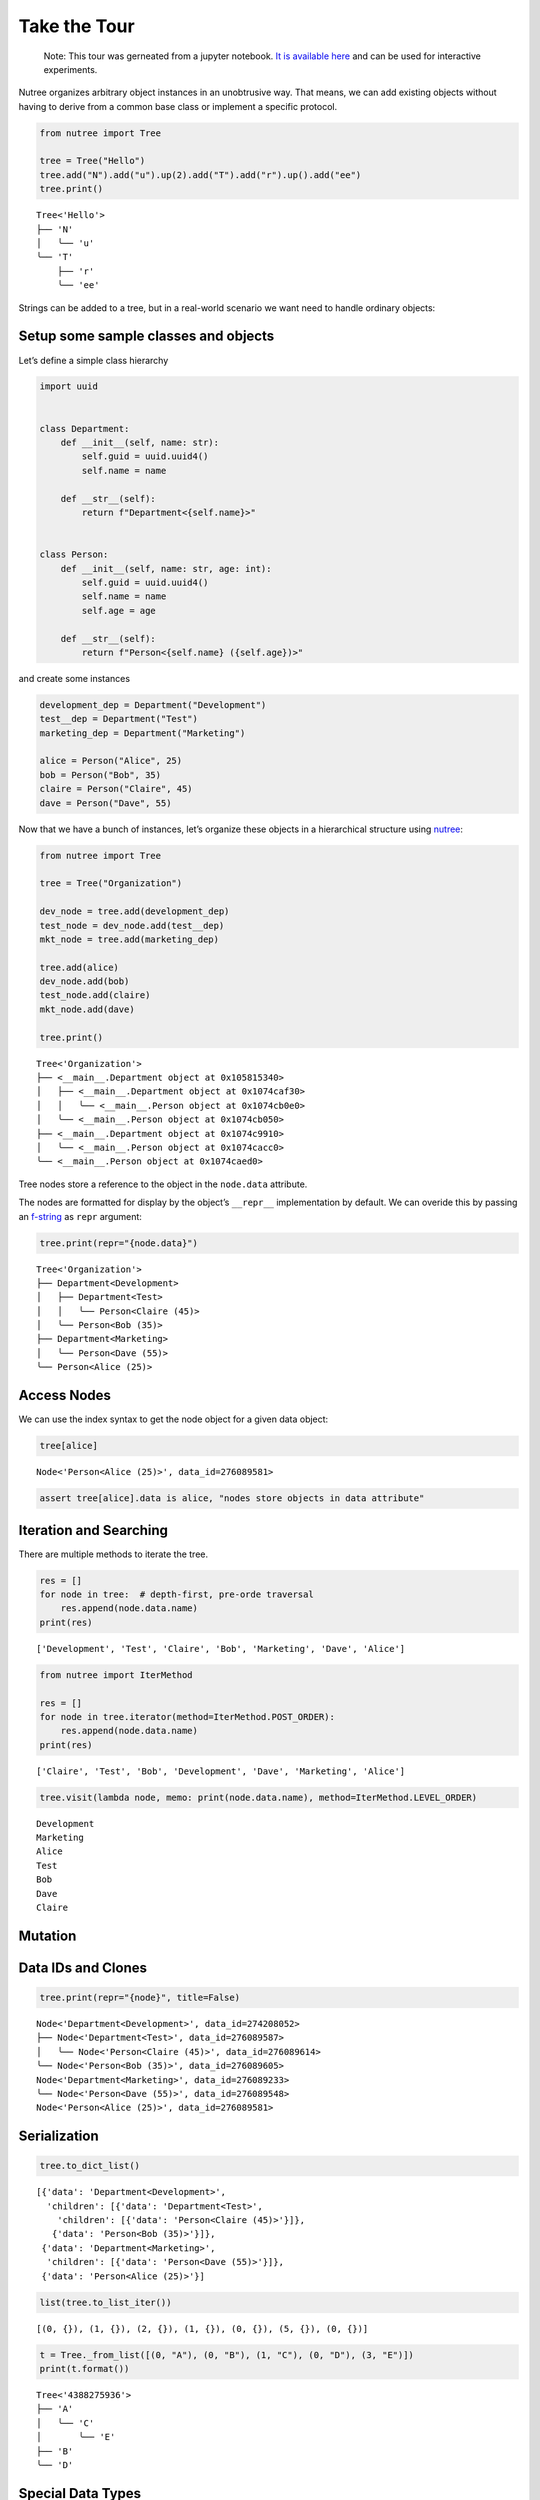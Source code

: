 Take the Tour
=============

   Note: This tour was gerneated from a jupyter notebook. `It is
   available
   here <https://github.com/mar10/nutree/blob/main/docs/jupyter/ug_tour.ipynb>`__
   and can be used for interactive experiments.

Nutree organizes arbitrary object instances in an unobtrusive way. That
means, we can add existing objects without having to derive from a
common base class or implement a specific protocol.

.. code:: ipython3

    from nutree import Tree
    
    tree = Tree("Hello")
    tree.add("N").add("u").up(2).add("T").add("r").up().add("ee")
    tree.print()


.. parsed-literal::

    Tree<'Hello'>
    ├── 'N'
    │   ╰── 'u'
    ╰── 'T'
        ├── 'r'
        ╰── 'ee'


Strings can be added to a tree, but in a real-world scenario we want
need to handle ordinary objects:

Setup some sample classes and objects
-------------------------------------

Let’s define a simple class hierarchy

.. code:: ipython3

    import uuid
    
    
    class Department:
        def __init__(self, name: str):
            self.guid = uuid.uuid4()
            self.name = name
    
        def __str__(self):
            return f"Department<{self.name}>"
    
    
    class Person:
        def __init__(self, name: str, age: int):
            self.guid = uuid.uuid4()
            self.name = name
            self.age = age
    
        def __str__(self):
            return f"Person<{self.name} ({self.age})>"

and create some instances

.. code:: ipython3

    development_dep = Department("Development")
    test__dep = Department("Test")
    marketing_dep = Department("Marketing")
    
    alice = Person("Alice", 25)
    bob = Person("Bob", 35)
    claire = Person("Claire", 45)
    dave = Person("Dave", 55)

Now that we have a bunch of instances, let’s organize these objects in a
hierarchical structure using
`nutree <https://nutree.readthedocs.io/>`__:

.. code:: ipython3

    from nutree import Tree
    
    tree = Tree("Organization")
    
    dev_node = tree.add(development_dep)
    test_node = dev_node.add(test__dep)
    mkt_node = tree.add(marketing_dep)
    
    tree.add(alice)
    dev_node.add(bob)
    test_node.add(claire)
    mkt_node.add(dave)
    
    tree.print()


.. parsed-literal::

    Tree<'Organization'>
    ├── <__main__.Department object at 0x105815340>
    │   ├── <__main__.Department object at 0x1074caf30>
    │   │   ╰── <__main__.Person object at 0x1074cb0e0>
    │   ╰── <__main__.Person object at 0x1074cb050>
    ├── <__main__.Department object at 0x1074c9910>
    │   ╰── <__main__.Person object at 0x1074cacc0>
    ╰── <__main__.Person object at 0x1074caed0>


Tree nodes store a reference to the object in the ``node.data``
attribute.

The nodes are formatted for display by the object’s ``__repr__``
implementation by default. We can overide this by passing an
`f-string <https://docs.python.org/3/tutorial/inputoutput.html#formatted-string-literals>`__
as ``repr`` argument:

.. code:: ipython3

    tree.print(repr="{node.data}")


.. parsed-literal::

    Tree<'Organization'>
    ├── Department<Development>
    │   ├── Department<Test>
    │   │   ╰── Person<Claire (45)>
    │   ╰── Person<Bob (35)>
    ├── Department<Marketing>
    │   ╰── Person<Dave (55)>
    ╰── Person<Alice (25)>


Access Nodes
------------

We can use the index syntax to get the node object for a given data
object:

.. code:: ipython3

    tree[alice]




.. parsed-literal::

    Node<'Person<Alice (25)>', data_id=276089581>



.. code:: ipython3

    assert tree[alice].data is alice, "nodes store objects in data attribute"

Iteration and Searching
-----------------------

There are multiple methods to iterate the tree.

.. code:: ipython3

    res = []
    for node in tree:  # depth-first, pre-orde traversal
        res.append(node.data.name)
    print(res)


.. parsed-literal::

    ['Development', 'Test', 'Claire', 'Bob', 'Marketing', 'Dave', 'Alice']


.. code:: ipython3

    from nutree import IterMethod
    
    res = []
    for node in tree.iterator(method=IterMethod.POST_ORDER):
        res.append(node.data.name)
    print(res)


.. parsed-literal::

    ['Claire', 'Test', 'Bob', 'Development', 'Dave', 'Marketing', 'Alice']


.. code:: ipython3

    tree.visit(lambda node, memo: print(node.data.name), method=IterMethod.LEVEL_ORDER)


.. parsed-literal::

    Development
    Marketing
    Alice
    Test
    Bob
    Dave
    Claire


Mutation
--------

Data IDs and Clones
-------------------

.. code:: ipython3

    tree.print(repr="{node}", title=False)


.. parsed-literal::

    Node<'Department<Development>', data_id=274208052>
    ├── Node<'Department<Test>', data_id=276089587>
    │   ╰── Node<'Person<Claire (45)>', data_id=276089614>
    ╰── Node<'Person<Bob (35)>', data_id=276089605>
    Node<'Department<Marketing>', data_id=276089233>
    ╰── Node<'Person<Dave (55)>', data_id=276089548>
    Node<'Person<Alice (25)>', data_id=276089581>


Serialization
-------------

.. code:: ipython3

    tree.to_dict_list()




.. parsed-literal::

    [{'data': 'Department<Development>',
      'children': [{'data': 'Department<Test>',
        'children': [{'data': 'Person<Claire (45)>'}]},
       {'data': 'Person<Bob (35)>'}]},
     {'data': 'Department<Marketing>',
      'children': [{'data': 'Person<Dave (55)>'}]},
     {'data': 'Person<Alice (25)>'}]



.. code:: ipython3

    list(tree.to_list_iter())




.. parsed-literal::

    [(0, {}), (1, {}), (2, {}), (1, {}), (0, {}), (5, {}), (0, {})]



.. code:: ipython3

    t = Tree._from_list([(0, "A"), (0, "B"), (1, "C"), (0, "D"), (3, "E")])
    print(t.format())


.. parsed-literal::

    Tree<'4388275936'>
    ├── 'A'
    │   ╰── 'C'
    │       ╰── 'E'
    ├── 'B'
    ╰── 'D'


Special Data Types
------------------

Plain Strings
~~~~~~~~~~~~~

We can add simple string objects the same way as any other object

.. code:: ipython3

    tree_str = Tree()
    a = tree_str.add("A")
    a.add("a1")
    a.add("a2")
    tree_str.add("B")
    tree_str.print()


.. parsed-literal::

    Tree<'4417436128'>
    ├── 'A'
    │   ├── 'a1'
    │   ╰── 'a2'
    ╰── 'B'


Dictionaries
~~~~~~~~~~~~

We cannot add Python ``dict`` objects to a tree, because nutree cannot
derive a *data_id* for unhashable types. A a workaround, we can wrap it
inside ``DictWrapper`` objects:

.. code:: ipython3

    from nutree import DictWrapper, Tree
    
    d = {"title": "foo", "id": 1}
    
    tree = Tree()
    tree.add("A").up().add("B")
    tree["A"].add(DictWrapper(d))
    tree["B"].add(DictWrapper(d))
    tree.print(repr="{node}")
    # tree.find(d)


.. parsed-literal::

    Tree<'4417684064'>
    ├── Node<'A', data_id=7672938551128061313>
    │   ╰── Node<"DictWrapper<{'title': 'foo', 'id': 1}>", data_id=4417631232>
    ╰── Node<'B', data_id=-5231886843176280035>
        ╰── Node<"DictWrapper<{'title': 'foo', 'id': 1}>", data_id=4417631232>


Advanced
--------

Chaining
~~~~~~~~

Some methods return a node instance, so we can chain calls. This allows
for a more compact code and avoids some temporary variables:

.. code:: ipython3

    Tree().add("A").add("a1").up().add("a2").up(2).add("B").tree.print()


.. parsed-literal::

    Tree<'4417684208'>
    ├── 'A'
    │   ├── 'a1'
    │   ╰── 'a2'
    ╰── 'B'


